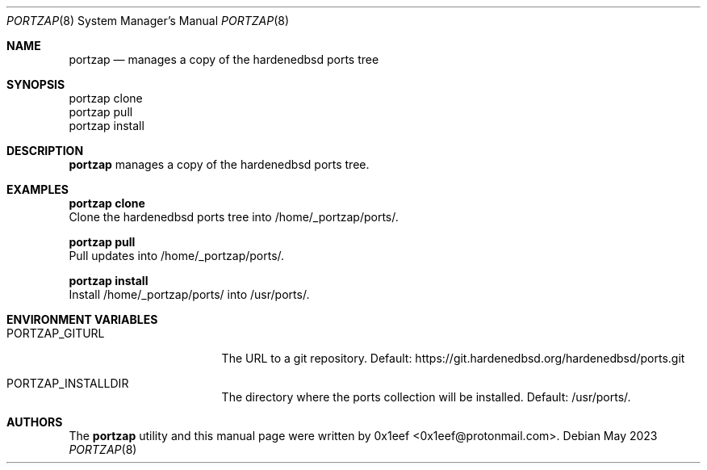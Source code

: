 .Dd May 2023
.Dt PORTZAP 8
.Os
.Sh NAME
.Nm portzap
.Nd manages a copy of the hardenedbsd ports tree
.Sh SYNOPSIS
.br
portzap clone
.br
portzap pull
.br
portzap install
.Sh DESCRIPTION
.Nm portzap
manages a copy of the hardenedbsd ports tree.
.Sh EXAMPLES
.Pp
.Nm portzap clone
.br
Clone the hardenedbsd ports tree into /home/_portzap/ports/.
.Pp
.Nm portzap pull
.br
Pull updates into /home/_portzap/ports/.
.Pp
.Nm portzap install
.br
Install /home/_portzap/ports/ into /usr/ports/.
.Sh ENVIRONMENT VARIABLES
.Pp
.Bl -tag -width $PORTZAP_GITURL
.It Ev PORTZAP_GITURL
The URL to a git repository.
Default: https://git.hardenedbsd.org/hardenedbsd/ports.git
.It Ev PORTZAP_INSTALLDIR
The directory where the ports collection will be installed. Default: /usr/ports/.
.Sh AUTHORS
The
.Nm portzap
utility and this manual page were written by
0x1eef <0x1eef@protonmail.com>.
